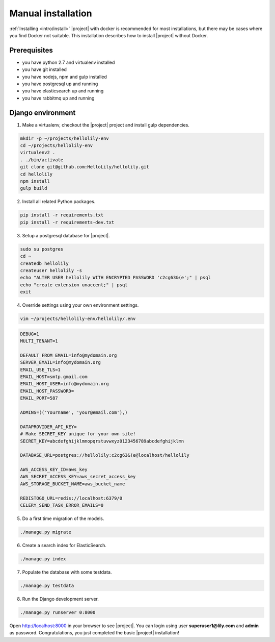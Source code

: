 .. _howto/install:

###################
Manual installation
###################
:ref:`Installing <intro/install>` |project| with docker is recommended for most installations, but
there may be cases where you find Docker not suitable. This installation describes how to install
|project| without Docker.

=============
Prerequisites
=============
* you have python 2.7 and virtualenv installed
* you have git installed
* you have nodejs, npm and gulp installed
* you have postgresql up and running
* you have elasticsearch up and running
* you have rabbitmq up and running


==================
Django environment
==================
1. Make a virtualenv, checkout the |project| project and install gulp dependencies.

.. code:: bash

    mkdir -p ~/projects/hellolily-env
    cd ~/projects/hellolily-env
    virtualenv2 .
    . ./bin/activate
    git clone git@github.com:HelloLily/hellolily.git
    cd hellolily
    npm install
    gulp build

2. Install all related Python packages.

.. code:: bash

    pip install -r requirements.txt
    pip install -r requirements-dev.txt

3. Setup a postgresql database for |project|.

.. code:: bash

    sudo su postgres
    cd ~
    createdb hellolily
    createuser hellolily -s
    echo "ALTER USER hellolily WITH ENCRYPTED PASSWORD 'c2cg63&(e';" | psql
    echo "create extension unaccent;" | psql
    exit

4. Override settings using your own environment settings.

.. code:: bash

    vim ~/projects/hellolily-env/hellolily/.env

.. code:: bash

    DEBUG=1
    MULTI_TENANT=1

    DEFAULT_FROM_EMAIL=info@mydomain.org
    SERVER_EMAIL=info@mydomain.org
    EMAIL_USE_TLS=1
    EMAIL_HOST=smtp.gmail.com
    EMAIL_HOST_USER=info@mydomain.org
    EMAIL_HOST_PASSWORD=
    EMAIL_PORT=587

    ADMINS=(('Yourname', 'your@email.com'),)

    DATAPROVIDER_API_KEY=
    # Make SECRET_KEY unique for your own site!
    SECRET_KEY=abcdefghijklmnopqrstuvwxyz0123456789abcdefghijklmn

    DATABASE_URL=postgres://hellolily:c2cg63&(e@localhost/hellolily

    AWS_ACCESS_KEY_ID=aws_key
    AWS_SECRET_ACCESS_KEY=aws_secret_access_key
    AWS_STORAGE_BUCKET_NAME=aws_bucket_name

    REDISTOGO_URL=redis://localhost:6379/0
    CELERY_SEND_TASK_ERROR_EMAILS=0


5. Do a first time migration of the models.

.. code:: bash

    ./manage.py migrate

6. Create a search index for ElasticSearch.

.. code:: bash

    ./manage.py index


7. Populate the database with some testdata.

.. code:: bash

    ./manage.py testdata

8. Run the Django development server.

.. code:: bash

    ./manage.py runserver 0:8000

Open http://localhost:8000 in your browser to see |project|. You can login using user
**superuser1@lily.com** and **admin** as password. Congratulations, you just completed
the basic |project| installation!
